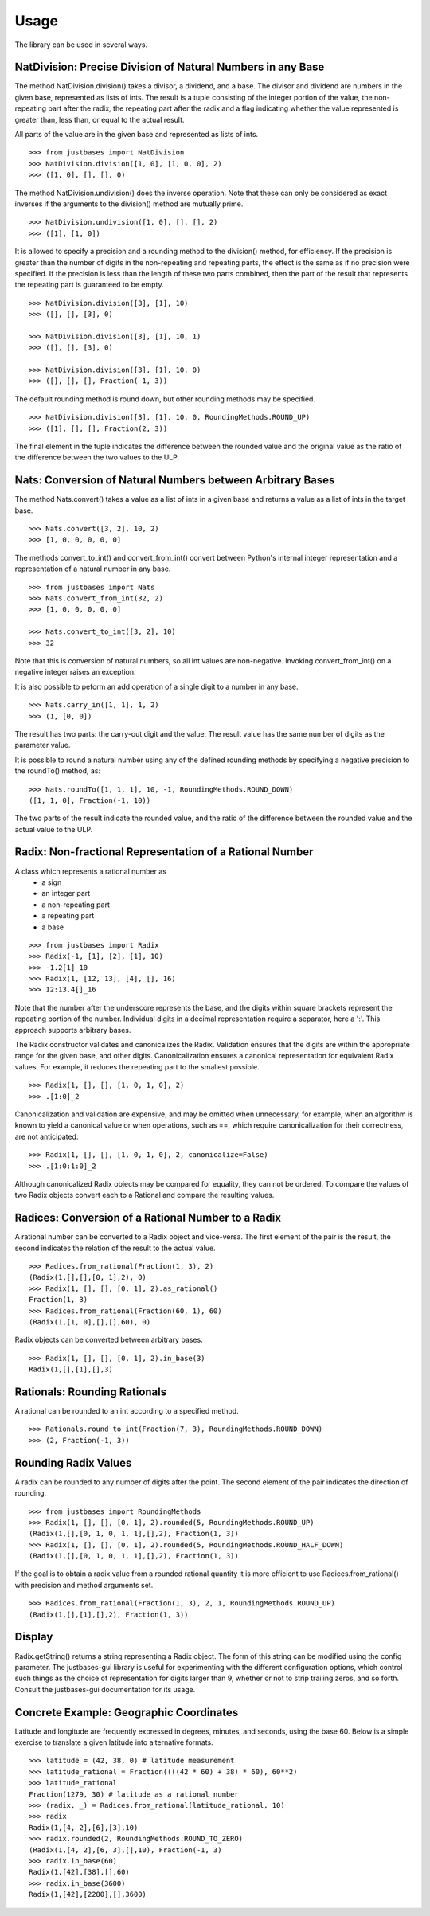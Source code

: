 Usage
=====

The library can be used in several ways.

NatDivision: Precise Division of Natural Numbers in any Base
------------------------------------------------------------
The method NatDivision.division() takes a divisor, a dividend, and a base.
The divisor and dividend are numbers in the given base, represented as lists
of ints. The result is a tuple consisting of the integer portion of the
value, the non-repeating part after the radix, the repeating part
after the radix and a flag indicating whether the value represented is
greater than, less than, or equal to the actual result.

All parts of the value are in the given base and represented as lists
of ints. ::

    >>> from justbases import NatDivision
    >>> NatDivision.division([1, 0], [1, 0, 0], 2)
    >>> ([1, 0], [], [], 0)

The method NatDivision.undivision() does the inverse operation.
Note that these can only be considered as exact inverses if the arguments
to the division() method are mutually prime. ::

    >>> NatDivision.undivision([1, 0], [], [], 2)
    >>> ([1], [1, 0])

It is allowed to specify a precision and a rounding method to the division()
method, for efficiency. If the precision is greater than the number of
digits in the non-repeating and repeating parts, the effect is the same
as if no precision were specified. If the precision is less than the length
of these two parts combined, then the part of the result that represents
the repeating part is guaranteed to be empty. ::

    >>> NatDivision.division([3], [1], 10)
    >>> ([], [], [3], 0)

    >>> NatDivision.division([3], [1], 10, 1)
    >>> ([], [], [3], 0)

    >>> NatDivision.division([3], [1], 10, 0)
    >>> ([], [], [], Fraction(-1, 3))

The default rounding method is round down, but other rounding methods
may be specified. ::

    >>> NatDivision.division([3], [1], 10, 0, RoundingMethods.ROUND_UP)
    >>> ([1], [], [], Fraction(2, 3))

The final element in the tuple indicates the difference between the rounded
value and the original value as the ratio of the difference between the two
values to the ULP.

Nats: Conversion of Natural Numbers between Arbitrary Bases
-----------------------------------------------------------
The method Nats.convert() takes a value as a list of ints in a given
base and returns a value as a list of ints in the target base. ::

    >>> Nats.convert([3, 2], 10, 2)
    >>> [1, 0, 0, 0, 0, 0]

The methods convert_to_int() and convert_from_int() convert between
Python's internal integer representation and a representation of a
natural number in any base. ::

    >>> from justbases import Nats
    >>> Nats.convert_from_int(32, 2)
    >>> [1, 0, 0, 0, 0, 0]

    >>> Nats.convert_to_int([3, 2], 10)
    >>> 32

Note that this is conversion of natural numbers, so all int values are
non-negative. Invoking convert_from_int() on a negative integer raises an
exception.

It is also possible to peform an add operation of a single digit to
a number in any base. ::

    >>> Nats.carry_in([1, 1], 1, 2)
    >>> (1, [0, 0])

The result has two parts: the carry-out digit and the value. The result
value has the same number of digits as the parameter value.

It is possible to round a natural number using any of the defined rounding
methods by specifying a negative precision to the roundTo() method, as::

   >>> Nats.roundTo([1, 1, 1], 10, -1, RoundingMethods.ROUND_DOWN)
   ([1, 1, 0], Fraction(-1, 10))

The two parts of the result indicate the rounded value, and the ratio of the
difference between the rounded value and the actual value to the ULP.

Radix: Non-fractional Representation of a Rational Number
---------------------------------------------------------
A class which represents a rational number as
  * a sign
  * an integer part
  * a non-repeating part
  * a repeating part
  * a base

::

    >>> from justbases import Radix
    >>> Radix(-1, [1], [2], [1], 10)
    >>> -1.2[1]_10
    >>> Radix(1, [12, 13], [4], [], 16)
    >>> 12:13.4[]_16

Note that the number after the underscore represents the base, and the
digits within square brackets represent the repeating portion of the
number. Individual digits in a decimal representation require a separator,
here a ':'. This approach supports arbitrary bases.

The Radix constructor validates and canonicalizes the Radix.
Validation ensures that the digits are within the appropriate range
for the given base, and other digits. Canonicalization ensures a canonical
representation for equivalent Radix values. For example, it reduces
the repeating part to the smallest possible. ::

    >>> Radix(1, [], [], [1, 0, 1, 0], 2)
    >>> .[1:0]_2

Canonicalization and validation are expensive, and may be omitted when
unnecessary, for example, when an algorithm is known to yield a canonical
value or when operations, such as ==, which require canonicalization for
their correctness, are not anticipated. ::

    >>> Radix(1, [], [], [1, 0, 1, 0], 2, canonicalize=False)
    >>> .[1:0:1:0]_2

Although canonicalized Radix objects may be compared for
equality, they can not be ordered. To compare the values of two Radix
objects convert each to a Rational and compare the resulting values.


Radices: Conversion of a Rational Number to a Radix
---------------------------------------------------
A rational number can be converted to a Radix object and vice-versa.
The first element of the pair is the result, the second indicates the
relation of the result to the actual value. ::

    >>> Radices.from_rational(Fraction(1, 3), 2)
    (Radix(1,[],[],[0, 1],2), 0)
    >>> Radix(1, [], [], [0, 1], 2).as_rational()
    Fraction(1, 3)
    >>> Radices.from_rational(Fraction(60, 1), 60)
    (Radix(1,[1, 0],[],[],60), 0)

Radix objects can be converted between arbitrary bases. ::

    >>> Radix(1, [], [], [0, 1], 2).in_base(3)
    Radix(1,[],[1],[],3)

Rationals: Rounding Rationals
----------------------------

A rational can be rounded to an int according to a specified method. ::

    >>> Rationals.round_to_int(Fraction(7, 3), RoundingMethods.ROUND_DOWN)
    >>> (2, Fraction(-1, 3))

Rounding Radix Values
-------------------------------
A radix can be rounded to any number of digits after the point.
The second element of the pair indicates the direction of rounding. ::

    >>> from justbases import RoundingMethods
    >>> Radix(1, [], [], [0, 1], 2).rounded(5, RoundingMethods.ROUND_UP)
    (Radix(1,[],[0, 1, 0, 1, 1],[],2), Fraction(1, 3))
    >>> Radix(1, [], [], [0, 1], 2).rounded(5, RoundingMethods.ROUND_HALF_DOWN)
    (Radix(1,[],[0, 1, 0, 1, 1],[],2), Fraction(1, 3))

If the goal is to obtain a radix value from a rounded rational quantity it is
more efficient to use Radices.from_rational() with precision and
method arguments set. ::

    >>> Radices.from_rational(Fraction(1, 3), 2, 1, RoundingMethods.ROUND_UP)
    (Radix(1,[],[1],[],2), Fraction(1, 3))


Display
-------
Radix.getString() returns a string representing a Radix object. The form of
this string can be modified using the config parameter. The justbases-gui
library is useful for experimenting with the different configuration options,
which control such things as the choice of representation for digits larger
than 9, whether or not to strip trailing zeros, and so forth. Consult the
justbases-gui documentation for its usage.


Concrete Example: Geographic Coordinates
----------------------------------------
Latitude and longitude are frequently expressed in degrees, minutes, and
seconds, using the base 60. Below is a simple exercise to translate
a given latitude into alternative formats. ::

    >>> latitude = (42, 38, 0) # latitude measurement
    >>> latitude_rational = Fraction((((42 * 60) + 38) * 60), 60**2)
    >>> latitude_rational
    Fraction(1279, 30) # latitude as a rational number
    >>> (radix, _) = Radices.from_rational(latitude_rational, 10)
    >>> radix
    Radix(1,[4, 2],[6],[3],10)
    >>> radix.rounded(2, RoundingMethods.ROUND_TO_ZERO)
    (Radix(1,[4, 2],[6, 3],[],10), Fraction(-1, 3)
    >>> radix.in_base(60)
    Radix(1,[42],[38],[],60)
    >>> radix.in_base(3600)
    Radix(1,[42],[2280],[],3600)
